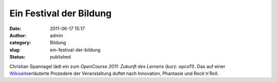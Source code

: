 Ein Festival der Bildung
########################
:date: 2011-06-17 15:17
:author: admin
:category: Bildung
:slug: ein-festival-der-bildung
:status: published

Christian Spannagel lädt ein zum *OpenCourse 2011: Zukunft des Lernens*
(kurz: opco11). Das auf einer
`Wikiseite <http://de.wikiversity.org/wiki/Benutzer:Cspannagel/opco11>`__\ erläuterte
Prozedere der Veranstaltung duftet nach Innovation, Phantasie und
Rock'n'Roll.
